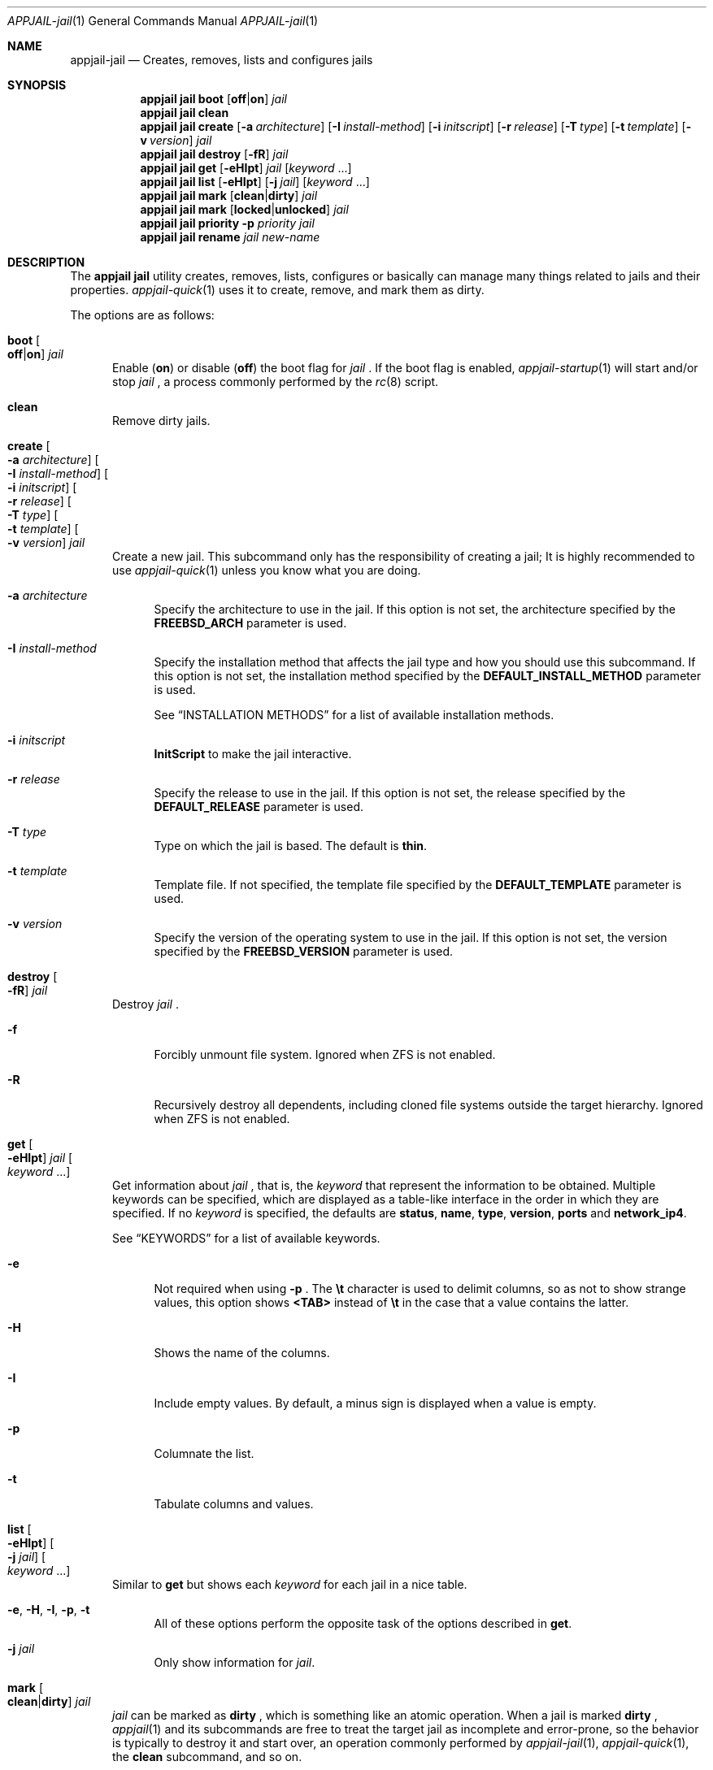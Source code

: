 .\"Copyright (c) 2024, Jesús Daniel Colmenares Oviedo <DtxdF@disroot.org>
.\"All rights reserved.
.\"
.\"Redistribution and use in source and binary forms, with or without
.\"modification, are permitted provided that the following conditions are met:
.\"
.\"* Redistributions of source code must retain the above copyright notice, this
.\"  list of conditions and the following disclaimer.
.\"
.\"* Redistributions in binary form must reproduce the above copyright notice,
.\"  this list of conditions and the following disclaimer in the documentation
.\"  and/or other materials provided with the distribution.
.\"
.\"* Neither the name of the copyright holder nor the names of its
.\"  contributors may be used to endorse or promote products derived from
.\"  this software without specific prior written permission.
.\"
.\"THIS SOFTWARE IS PROVIDED BY THE COPYRIGHT HOLDERS AND CONTRIBUTORS "AS IS"
.\"AND ANY EXPRESS OR IMPLIED WARRANTIES, INCLUDING, BUT NOT LIMITED TO, THE
.\"IMPLIED WARRANTIES OF MERCHANTABILITY AND FITNESS FOR A PARTICULAR PURPOSE ARE
.\"DISCLAIMED. IN NO EVENT SHALL THE COPYRIGHT HOLDER OR CONTRIBUTORS BE LIABLE
.\"FOR ANY DIRECT, INDIRECT, INCIDENTAL, SPECIAL, EXEMPLARY, OR CONSEQUENTIAL
.\"DAMAGES (INCLUDING, BUT NOT LIMITED TO, PROCUREMENT OF SUBSTITUTE GOODS OR
.\"SERVICES; LOSS OF USE, DATA, OR PROFITS; OR BUSINESS INTERRUPTION) HOWEVER
.\"CAUSED AND ON ANY THEORY OF LIABILITY, WHETHER IN CONTRACT, STRICT LIABILITY,
.\"OR TORT (INCLUDING NEGLIGENCE OR OTHERWISE) ARISING IN ANY WAY OUT OF THE USE
.\"OF THIS SOFTWARE, EVEN IF ADVISED OF THE POSSIBILITY OF SUCH DAMAGE.
.Dd April 4, 2024
.Dt APPJAIL-jail 1
.Os
.Sh NAME
.Nm appjail-jail
.Nd Creates, removes, lists and configures jails
.Sh SYNOPSIS
.Nm appjail jail
.Cm boot
.Op Cm off Ns | Ns Cm on
.Ar jail
.Nm appjail jail
.Cm clean
.Nm appjail jail
.Cm create
.Op Fl a Ar architecture
.Op Fl I Ar install-method
.Op Fl i Ar initscript
.Op Fl r Ar release
.Op Fl T Ar type
.Op Fl t Ar template
.Op Fl v Ar version
.Ar jail
.Nm appjail jail
.Cm destroy
.Op Fl fR
.Ar jail
.Nm appjail jail
.Cm get
.Op Fl eHIpt
.Ar jail
.Op Ar keyword Ns " " Ns "..."
.Nm appjail jail
.Cm list
.Op Fl eHIpt
.Op Fl j Ar jail
.Op Ar keyword Ns " " Ns "..."
.Nm appjail jail
.Cm mark
.Op Cm clean Ns | Ns Cm dirty
.Ar jail
.Nm appjail jail
.Cm mark
.Op Cm locked Ns | Ns Cm unlocked
.Ar jail
.Nm appjail jail
.Cm priority
.Fl p Ar priority
.Ar jail
.Nm appjail jail
.Cm rename
.Ar jail
.Ar new-name
.Sh DESCRIPTION
The
.Sy appjail jail
utility creates, removes, lists, configures or basically can manage many things
related to jails and their properties.
.Xr appjail-quick 1
uses it to create, remove, and mark them as dirty.
.Pp
The options are as follows:
.Bl -tag -width xxx
.It Cm boot Oo Cm off Ns | Ns Cm on Oc Ar jail
Enable
.Pq Cm on
or disable
.Pq Cm off
the boot flag for
.Ar jail
.Ns "."
If the boot flag is enabled,
.Xr appjail-startup 1
will start and/or stop
.Ar jail
.Ns ,
a process commonly performed by the
.Xr rc 8
script.
.It Cm clean
Remove dirty jails.
.It Cm create Oo Fl a Ar architecture Oc Oo Fl I Ar install-method Oc Oo Fl i Ar initscript Oc Oo Fl r Ar release Oc Oo Fl T Ar type Oc Oo Fl t Ar template Oc Oo Fl v Ar version Oc Ar jail
Create a new jail. This subcommand only has the responsibility of creating a jail;
It is highly recommended to use
.Xr appjail-quick 1
unless you know what you are doing.
.Pp
.Bl -tag -width xx
.It Fl a Ar architecture
Specify the architecture to use in the jail. If this option is not set, the architecture
specified by the
.Sy FREEBSD_ARCH
parameter is used.
.It Fl I Ar install-method
Specify the installation method that affects the jail type and how you should use
this subcommand. If this option is not set, the installation method
specified by the
.Sy DEFAULT_INSTALL_METHOD
parameter is used.
.Pp
See
.Sx INSTALLATION METHODS
for a list of available installation methods.
.It Fl i Ar initscript
.Sy InitScript
to make the jail interactive.
.It Fl r Ar release
Specify the release to use in the jail. If this option is not set, the release
specified by the
.Sy DEFAULT_RELEASE
parameter is used.
.It Fl T Ar type
Type on which the jail is based. The default is
.Sy thin "."
.It Fl t Ar template
Template file. If not specified, the template file specified by the
.Sy DEFAULT_TEMPLATE
parameter is used.
.It Fl v Ar version
Specify the version of the operating system to use in the jail. If this option is not set, the version
specified by the
.Sy FREEBSD_VERSION
parameter is used.
.El
.It Cm destroy Oo Fl fR Oc Ar jail
Destroy
.Ar jail
.Ns "."
.Pp
.Bl -tag -width xx
.It Fl f
Forcibly unmount file system. Ignored when ZFS is not enabled.
.It Fl R
Recursively destroy all dependents, including cloned file systems outside the target
hierarchy. Ignored when ZFS is not enabled.
.El
.It Cm get Oo Fl eHIpt Oc Ar jail Oo Ar keyword Ns " " Ns "..." Oc
Get information about
.Ar jail
.Ns , that is, the
.Ar keyword
that represent the information to be obtained. Multiple keywords can be specified,
which are displayed as a table-like interface in the order in which they are specified.
.No If no Ar keyword No is specified, the defaults are Sy status Ns , Sy name Ns , Sy type Ns , Sy version Ns , Sy ports No and Sy network_ip4 Ns "."
.Pp
See
.Sx KEYWORDS
for a list of available keywords.
.Pp
.Bl -tag -width xx
.It Fl e
Not required when using
.Fl p
.Ns "."
The
.Sy \et
character is used to delimit columns,
so as not to show strange values, this option shows
.Sy <TAB>
instead of
.Sy \et
in the case that a value contains the latter.
.It Fl H
Shows the name of the columns.
.It Fl I
Include empty values. By default, a minus sign is displayed when a value is empty.
.It Fl p
Columnate the list.
.It Fl t
Tabulate columns and values.
.El
.It Cm list Oo Fl eHIpt Oc Oo Fl j Ar jail Oc Oo Ar keyword Ns " " Ns "..." Oc
.No Similar to Cm get No but shows each Ar keyword No for each jail in a nice table.
.Pp
.Bl -tag -width xx
.It Fl e Ns , Fl H Ns , Fl I Ns , Fl p Ns , Fl t
.No All of these options perform the opposite task of the options described in Cm get Ns "."
.It Fl j Ar jail
.No Only show information for Ar jail Ns "."
.El
.It Cm mark Oo Cm clean Ns | Ns Cm dirty Oc Ar jail
.Ar jail
can be marked as
.Cm dirty
.Ns , which is something like an atomic operation. When a jail is marked
.Cm dirty
.Ns ,
.Xr appjail 1
and its subcommands are free to treat the target jail as incomplete and error-prone, so the behavior is typically to destroy it and start over, an operation commonly performed by
.Xr appjail-jail 1 ","
.Xr appjail-quick 1 ","
the
.Cm clean
subcommand, and so on.
.It Cm mark Oo Cm locked Ns | Ns Cm unlocked Oc Ar jail
Used by
.Xr appjail-start 1
to prevent another process from executing it
.Po e.g.: the user spawns a new shell and executes
.Xr appjail-start 1
.Pc
while the first one is still running.
.Pp
Marking
.Ar jail
as
.Cm locked
locks it, but if you try to lock it again it fails unless it is marked as
.Cm unlocked
.Ns "."
.It Cm priority Fl p Ar priority Ar jail
Change the
.Ar priority
for
.Ar jail
.Ns "."
.It Cm rename Ar jail Ar new-name
Rename
.Ar jail
with a new name.
.El
.Sh INSTALLATION METHODS
.Bl -tag -width xx
.It Cm clone+jail Ns = Ns Qo Ar jail Ns @ Ns Ar snapshot Qc
.Pp
Create a new jail by cloning a ZFS
.Ar snapshot
of
.Ar jail
.Ns "."
.Pp
.Em Parameters ":"
.Bl -dash -compact
.It
.Ar jail Ns :
Jail to create a ZFS snapshot for cloning.
.It
.Ar snapshot Ns :
ZFS snapshot name.
.El
.It Cm clone+release Ns = Ns Qo Ar snapshot Qc
.Pp
Create a new jail by cloning a ZFS
.Ar snapshot
of a release.
.Pp
With this option only the
.Em linux+debootstrap
and
.Em thick
jail types can be used.
.Pp
.Em Parameters ":"
.Bl -dash -compact
.It
.Ar snapshot Ns :
ZFS snapshot name.
.El
.It Cm copy Ns = Ns Qo Ar jail Qc
.Pp
Create a new jail by copying another existing
.Ar jail
.Ns "."
.It Cm empty
.Pp
Create an empty jail.
.It Cm export+jail Ns = Ns Qo Cm output Ns : Ns Ar outname Oo Cm portable Oc Oo Cm compress Ns : Ns Ar algo Oc Qc
.Pp
Export the jail directory to a tarball file.
.Pp
.Em Parameters ":"
.Bl -dash -compact
.It
.Cm output Ns :
Output name.
.It
.Cm portable
Ignored, but used by
.Sy export+root "."
.It
.Cm compress Ns :
If specified, the file will be compressed.
.Pp
See
.Sx COMPRESSION ALGORITHMS
for a list of available compression algorithms.
.El
.It Cm export+root Ns = Ns Qo Cm output Ns : Ns Ar outname Oo Cm portable Oc Oo Cm compress Ns : Ns Ar algo Oc Qc
.Pp
Export the root directory of the jail to a tarball file.
.Pp
.Em Parameters ":"
.Bl -dash -compact
.It
.Cm output Ns :
Output name.
.It
.Cm portable
Include only portable files, that is, the jail directory, the
.Sy InitScript Ns ,
the configuration file that describes the jail, and the specifications of
volumes used by the jail. This is used by
.Xr appjail-image 1 "."
.It
.Cm compress Ns :
If specified, the file will be compressed.
.Pp
See
.Sx COMPRESSION ALGORITHMS
for a list of available compression algorithms.
.El
.It Cm import+jail Ns = Ns Qo Cm input Ns : Ns Ar file Oo Cm portable Oc Oo Cm compress Ns : Ns Ar algo Oc Qc
.Pp
Create a new jail by importing a tarball file into the jail directory.
.Pp
.Em Parameters ":"
.Bl -dash -compact
.It
.Cm input Ns :
Tarball file.
.It
.Cm portable Ns :
Ignored, but used by
.Sy import+root "."
.It
.Cm compress Ns :
Ignored, but used by
.Sy zfs+import+jail
and
.Sy zfs+import+root "."
.El
.It Cm import+root Ns = Ns Qo Cm input Ns : Ns Ar file Oo Cm portable Oc Oo Cm compress Ns : Ns Ar algo Oc Qc
.Pp
Create a new jail by importing a tarball file into the root directory of the jail.
.Pp
.Em Parameters ":"
.Bl -dash -compact
.It
.Cm input Ns :
Tarball file.
.It
.Cm portable Ns :
Include only portable files, that is, the jail directory, the
.Sy InitScript Ns ,
the configuration file that describes the jail, and the specifications of
volumes used by the jail. This is used by
.Xr appjail-image 1 "."
.It
.Cm compress Ns :
Ignored, but used by
.Sy zfs+import+root
and
.Sy zfs+import+root "."
.El
.It Cm standard
.Pp
Create a
.Sy thin ","
.Sy thick
or
.Sy linux+debootstrap No jail "."
.It Cm tiny+export Ns = Ns Qo Cm files Ns : Ns file Cm output Ns : Ns outname Oo Cm compress Ns : Ns Ar algo Oc Qc
.Pp
Export a jail directory with only the files needed to run a program.
.Pp
.Em Parameters ":"
.Bl -dash -compact
.It
.Cm files Ns :
A file that contains a list of files to export.
.It
.Cm output Ns :
Output name.
.It
.Cm compress Ns :
If specified, the file will be compressed.
.Pp
See
.Sx COMPRESSION ALGORITHMS
for a list of available compression algorithms.
.El
.It Cm tiny+import Ns = Ns Qo Ar file Qc
.Pp
Create a new jail by importing a TinyJail.
.It Cm zfs+export+jail Ns = Ns Qo Cm output Ns : Ns Ar outname Oo Cm portable Oc Oo Cm compress Ns : Ns Ar algo Oc Qc
.Pp
Recursively export the jail dataset to a ZFS image file.
.Pp
.Bl -dash -compact
.It
.Cm output Ns :
Output name.
.It
.Cm portable Ns :
Ignored, but used by
.Sy export+root "."
.It
.Cm compress Ns :
If specified, the file will be compressed.
.Pp
See
.Sx COMPRESSION ALGORITHMS
for a list of available compression algorithms.
.El
.It Cm zfs+export+root Ns = Ns Qo Cm output Ns : Ns Ar outname Oo Cm portable Oc Oo Cm compress Ns : Ns Ar algo Oc Qc
.Pp
Recursively export the root jail dataset to a ZFS image file.
.Pp
.Bl -dash -compact
.It
.Cm output Ns :
Output name.
.It
.Cm portable Ns :
Ignored, but used by
.Sy export+root "."
.It
.Cm compress Ns :
If specified, the file will be compressed.
.Pp
See
.Sx COMPRESSION ALGORITHMS
for a list of available compression algorithms.
.El
.It Cm zfs+import+jail Ns = Ns Qo Cm input Ns : Ns Ar file Oo Cm portable Oc Oo Cm compress Ns : Ns Ar algo Oc Qc
.Pp
Create a new jail by importing a ZFS image into the jail directory.
.Pp
.Em Parameters ":"
.Bl -dash -compact
.It
.Cm input Ns :
ZFS image.
.It
.Cm portable Ns :
Ignored, but used by
.Sy import+root "."
.It
.Cm compress Ns :
Change the compression algorithm. Automatic detection of the algorithm used by the
ZFS image is performed, but if it fails or you need to change for some reason, you
do so using this subparameter.
.El
.It Cm zfs+import+root Ns = Ns Qo Cm input Ns : Ns Ar file Oo Cm portable Oc Oo Cm compress Ns : Ns Ar algo Oc Qc
.Pp
Create a new jail by importing a ZFS image into the root directory of the jail.
.Pp
.Em Parameters ":"
.Bl -dash -compact
.It
.Cm input Ns :
ZFS image.
.It
.Cm portable Ns :
Ignored, but used by
.Sy import+root "."
.It
.Cm compress Ns :
Change the compression algorithm. Automatic detection of the algorithm used by the
ZFS image is performed, but if it fails or you need to change for some reason, you
do so using this subparameter.
.El
.El
.Sh KEYWORDS
.Bl -tag -width xx
.It Sy appjail_version
AppJail version that was used to first create the jail.
.It Sy arch
Architecture that was used at the creation time.
.It Sy boot
Shows
.Sy 1
if the boot flag is enabled,
.Sy 0
if it is not.
.It Sy created
Creation date. The
.Sy CREATED_FORMAT
parameter specifies the format to display this value.
.It Sy devfs_ruleset
Shows the ruleset assigned by
.Xr appjail-devfs 1 "."
.It Sy dirty
Shows
.Sy 1
if the jail is dirty,
.Sy 0
if it is not.
.It Sy hostname
Shows the hostname assigned by the
.Sy host.hostname
parameter in a template.
.It Sy inet
Shows all IPv4 addresses reported by
.Xr ifconfig 8 Ns "."
If the jail is not running, IPv4 addresses cannot be retrieved.
.It Sy inet6
Same as
.Sy inet
but for IPv6.
.It Sy ip4
Shows the IPv4 addresses assigned by the
.Sy ip4.addr
parameter in a template.
.It Sy ip6
Same as
.Sy ip4
but for IPv6.
.It Sy locked
Shows
.Sy 1
if the jail is locked,
.Sy 0
if it is not.
.It Sy name
Shows the jail name.
.It Sy network_ip4
Shows all current IPv4 addresses assigned to the jail for all virtual networks it is on.
.It Sy networks
Shows all virtual networks the jail is on.
.It Sy path
Jail directory.
.It Sy priority
Jail priority.
.It Sy ports
Exposed ports. Note that this does not mean that port forwarding is performed,
it only shows the ports that are marked to be exposed and may or may not be
currently forwarded.
.It Sy release_name
Release that was or is currently being used by the jail.
.It Sy status
Shows
.Sy UP
if the jail is currently started,
.Sy DOWN
if not.
.It Sy type
Jail type.
.It Sy version
Operating system version that was used at the creation time.
.It Sy version_extra
String commonly used when the jail was created using a build from the FreeBSD source tree.
.El
.Sh COMPRESSION ALGORITHMS
.Bl -tag -width xx -compact
.It Sy bzip
.It Sy gzip
.It Sy lrzip
.No Requires Em archivers/lrzip Ns "."
.It Sy lz4
.It Sy lzma
.It Sy lzop
.No Requires Em archivers/lzop Ns "."
.It Sy xz
.It Sy zstd
.El
.Sh EXIT STATUS
.Ex -std "appjail jail"
.Sh SEE ALSO
.Xr appjail-expose 1
.Xr appjail-fetch 1
.Xr sysexits 3
.Xr appjail-initscript 5
.Xr appjail-template 5
.Xr appjail.conf 5
.Sh AUTHORS
.An Jesús Daniel Colmenares Oviedo Aq Mt DtxdF@disroot.org
